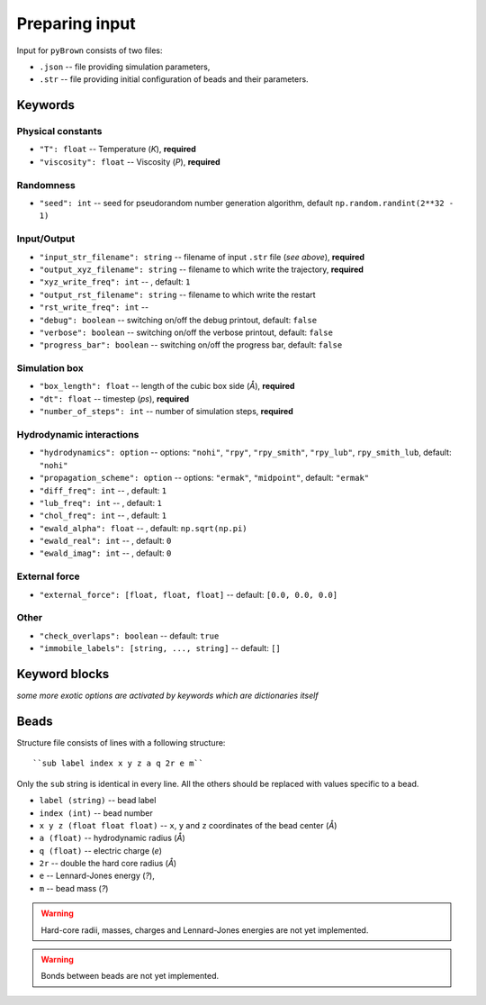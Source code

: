 Preparing input
----------------

Input for ``pyBrown`` consists of two files:

- ``.json`` -- file providing simulation parameters,
- ``.str`` -- file providing initial configuration of beads and their parameters.

Keywords
*********

Physical constants
^^^^^^^^^^^^^^^^^^^

- ``"T": float`` -- Temperature (*K*), **required**
- ``"viscosity": float`` -- Viscosity (*P*), **required**

Randomness
^^^^^^^^^^^

- ``"seed": int`` -- seed for pseudorandom number generation algorithm, default ``np.random.randint(2**32 - 1)``

Input/Output
^^^^^^^^^^^^^

- ``"input_str_filename": string`` -- filename of input ``.str`` file (*see above*), **required**
- ``"output_xyz_filename": string`` -- filename to which write the trajectory, **required**
- ``"xyz_write_freq": int`` -- , default: ``1``
- ``"output_rst_filename": string`` -- filename to which write the restart
- ``"rst_write_freq": int`` -- 

- ``"debug": boolean`` -- switching on/off the debug printout, default: ``false``
- ``"verbose": boolean`` -- switching on/off the verbose printout, default: ``false``
- ``"progress_bar": boolean`` -- switching on/off the progress bar, default: ``false``

Simulation box
^^^^^^^^^^^^^^^

- ``"box_length": float`` -- length of the cubic box side (*Å*), **required**
- ``"dt": float`` -- timestep (*ps*), **required**
- ``"number_of_steps": int`` -- number of simulation steps, **required**

Hydrodynamic interactions
^^^^^^^^^^^^^^^^^^^^^^^^^^

- ``"hydrodynamics": option`` -- options: ``"nohi"``, ``"rpy"``, ``"rpy_smith"``, ``"rpy_lub"``, ``rpy_smith_lub``, default: ``"nohi"``
- ``"propagation_scheme": option`` -- options: ``"ermak"``, ``"midpoint"``, default: ``"ermak"``
- ``"diff_freq": int`` -- , default: ``1``
- ``"lub_freq": int`` -- , default: ``1``
- ``"chol_freq": int`` -- , default: ``1``

- ``"ewald_alpha": float`` -- , default: ``np.sqrt(np.pi)``
- ``"ewald_real": int`` -- , default: ``0``
- ``"ewald_imag": int`` -- , default: ``0``

External force
^^^^^^^^^^^^^^^

- ``"external_force": [float, float, float]`` -- default: ``[0.0, 0.0, 0.0]``

Other
^^^^^^

- ``"check_overlaps": boolean`` -- default: ``true``

- ``"immobile_labels": [string, ..., string]`` -- default: ``[]``

Keyword blocks
***************

*some more exotic options are activated by keywords which are dictionaries itself*

Beads
******

Structure file consists of lines with a following structure::

``sub label index x y z a q 2r e m``

Only the ``sub`` string is identical in every line. All the others should be replaced with values specific to a bead.

- ``label (string)`` -- bead label
- ``index (int)`` -- bead number
- ``x y z (float float float)`` -- ``x``, ``y`` and ``z`` coordinates of the bead center (*Å*)
- ``a (float)`` -- hydrodynamic radius (*Å*)
- ``q (float)`` -- electric charge (*e*)
- ``2r`` -- double the hard core radius (*Å*)
- ``e`` -- Lennard-Jones energy (*?*),
- ``m`` -- bead mass (*?*)

.. warning::
    Hard-core radii, masses, charges and Lennard-Jones energies are not yet implemented.

.. warning::
    Bonds between beads are not yet implemented.